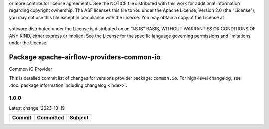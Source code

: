 .. Licensed to the Apache Software Foundation (ASF) under one
or more contributor license agreements.  See the NOTICE file
distributed with this work for additional information
regarding copyright ownership.  The ASF licenses this file
to you under the Apache License, Version 2.0 (the
"License"); you may not use this file except in compliance
with the License.  You may obtain a copy of the License at

 ..   http://www.apache.org/licenses/LICENSE-2.0

 .. Unless required by applicable law or agreed to in writing,
software distributed under the License is distributed on an
"AS IS" BASIS, WITHOUT WARRANTIES OR CONDITIONS OF ANY
KIND, either express or implied.  See the License for the
specific language governing permissions and limitations
under the License.


Package apache-airflow-providers-common-io
------------------------------------------

Common IO Provider

This is detailed commit list of changes for versions provider package: ``common.io``.
For high-level changelog, see :doc:`package information including changelog <index>`.

1.0.0
.....

Latest change: 2023-10-19

=================================================================================================  ===========  ========================================================
Commit                                                                                             Committed    Subject
=================================================================================================  ===========  ========================================================
=================================================================================================  ===========  ========================================================
